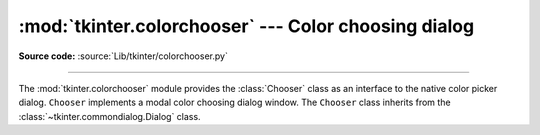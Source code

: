 :mod:`tkinter.colorchooser` --- Color choosing dialog
=====================================================

.. module:: tkinter.colorchooser
   :platform: Tk
   :synopsis: Color choosing dialog

**Source code:** :source:`Lib/tkinter/colorchooser.py`

--------------

The :mod:`tkinter.colorchooser` module provides the :class:`Chooser` class
as an interface to the native color picker dialog. ``Chooser`` implements
a modal color choosing dialog window. The ``Chooser`` class inherits from
the :class:`~tkinter.commondialog.Dialog` class.

.. class:: Chooser(master=None, **options)

.. function:: askcolor(color=None, **options)

   Create a color choosing dialog. A call to this method will show the window,
   wait for the user to make a selection, and return the selected color (or
   ``None``) to the caller.


.. seealso::

   Module :mod:`tkinter.commondialog`
      Tkinter standard dialog module